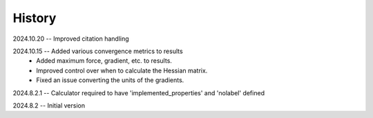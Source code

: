 =======
History
=======
2024.10.20 -- Improved citation handling

2024.10.15 -- Added various convergence metrics to results
    * Added maximum force, gradient, etc. to results.
    * Improved control over when to calculate the Hessian matrix.
    * Fixed an issue converting the units of the gradients.
      
2024.8.2.1 -- Calculator required to have 'implemented_properties' and 'nolabel' defined

2024.8.2 -- Initial version


